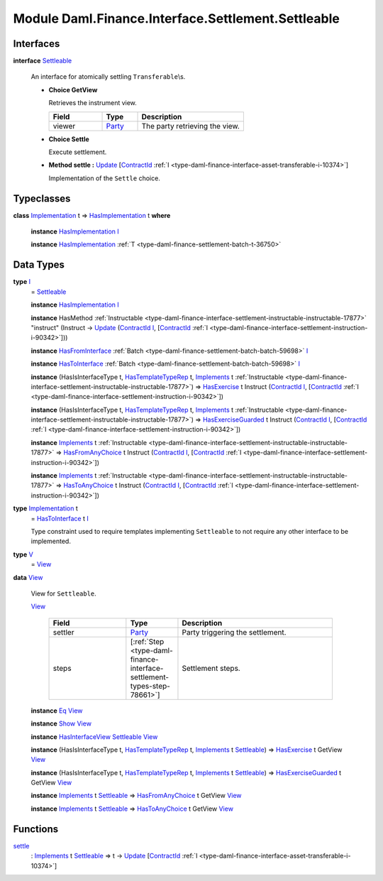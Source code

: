 .. Copyright (c) 2022 Digital Asset (Switzerland) GmbH and/or its affiliates. All rights reserved.
.. SPDX-License-Identifier: Apache-2.0

.. _module-daml-finance-interface-settlement-settleable-55322:

Module Daml.Finance.Interface.Settlement.Settleable
===================================================

Interfaces
----------

.. _type-daml-finance-interface-settlement-settleable-settleable-40815:

**interface** `Settleable <type-daml-finance-interface-settlement-settleable-settleable-40815_>`_

  An interface for atomically settling ``Transferable``\\s\.
  
  + **Choice GetView**
    
    Retrieves the instrument view\.
    
    .. list-table::
       :widths: 15 10 30
       :header-rows: 1
    
       * - Field
         - Type
         - Description
       * - viewer
         - `Party <https://docs.daml.com/daml/stdlib/Prelude.html#type-da-internal-lf-party-57932>`_
         - The party retrieving the view\.
  
  + **Choice Settle**
    
    Execute settlement\.
    
  
  + **Method settle \:** `Update <https://docs.daml.com/daml/stdlib/Prelude.html#type-da-internal-lf-update-68072>`_ \[`ContractId <https://docs.daml.com/daml/stdlib/Prelude.html#type-da-internal-lf-contractid-95282>`_ :ref:`I <type-daml-finance-interface-asset-transferable-i-10374>`\]
    
    Implementation of the ``Settle`` choice\.

Typeclasses
-----------

.. _class-daml-finance-interface-settlement-settleable-hasimplementation-37118:

**class** `Implementation <type-daml-finance-interface-settlement-settleable-implementation-98032_>`_ t \=\> `HasImplementation <class-daml-finance-interface-settlement-settleable-hasimplementation-37118_>`_ t **where**

  **instance** `HasImplementation <class-daml-finance-interface-settlement-settleable-hasimplementation-37118_>`_ `I <type-daml-finance-interface-settlement-settleable-i-95514_>`_
  
  **instance** `HasImplementation <class-daml-finance-interface-settlement-settleable-hasimplementation-37118_>`_ :ref:`T <type-daml-finance-settlement-batch-t-36750>`

Data Types
----------

.. _type-daml-finance-interface-settlement-settleable-i-95514:

**type** `I <type-daml-finance-interface-settlement-settleable-i-95514_>`_
  \= `Settleable <type-daml-finance-interface-settlement-settleable-settleable-40815_>`_
  
  **instance** `HasImplementation <class-daml-finance-interface-settlement-settleable-hasimplementation-37118_>`_ `I <type-daml-finance-interface-settlement-settleable-i-95514_>`_
  
  **instance** HasMethod :ref:`Instructable <type-daml-finance-interface-settlement-instructable-instructable-17877>` \"instruct\" (Instruct \-\> `Update <https://docs.daml.com/daml/stdlib/Prelude.html#type-da-internal-lf-update-68072>`_ (`ContractId <https://docs.daml.com/daml/stdlib/Prelude.html#type-da-internal-lf-contractid-95282>`_ `I <type-daml-finance-interface-settlement-settleable-i-95514_>`_, \[`ContractId <https://docs.daml.com/daml/stdlib/Prelude.html#type-da-internal-lf-contractid-95282>`_ :ref:`I <type-daml-finance-interface-settlement-instruction-i-90342>`\]))
  
  **instance** `HasFromInterface <https://docs.daml.com/daml/stdlib/Prelude.html#class-da-internal-interface-hasfrominterface-43863>`_ :ref:`Batch <type-daml-finance-settlement-batch-batch-59698>` `I <type-daml-finance-interface-settlement-settleable-i-95514_>`_
  
  **instance** `HasToInterface <https://docs.daml.com/daml/stdlib/Prelude.html#class-da-internal-interface-hastointerface-68104>`_ :ref:`Batch <type-daml-finance-settlement-batch-batch-59698>` `I <type-daml-finance-interface-settlement-settleable-i-95514_>`_
  
  **instance** (HasIsInterfaceType t, `HasTemplateTypeRep <https://docs.daml.com/daml/stdlib/Prelude.html#class-da-internal-template-functions-hastemplatetyperep-24134>`_ t, `Implements <https://docs.daml.com/daml/stdlib/Prelude.html#type-da-internal-interface-implements-92077>`_ t :ref:`Instructable <type-daml-finance-interface-settlement-instructable-instructable-17877>`) \=\> `HasExercise <https://docs.daml.com/daml/stdlib/Prelude.html#class-da-internal-template-functions-hasexercise-70422>`_ t Instruct (`ContractId <https://docs.daml.com/daml/stdlib/Prelude.html#type-da-internal-lf-contractid-95282>`_ `I <type-daml-finance-interface-settlement-settleable-i-95514_>`_, \[`ContractId <https://docs.daml.com/daml/stdlib/Prelude.html#type-da-internal-lf-contractid-95282>`_ :ref:`I <type-daml-finance-interface-settlement-instruction-i-90342>`\])
  
  **instance** (HasIsInterfaceType t, `HasTemplateTypeRep <https://docs.daml.com/daml/stdlib/Prelude.html#class-da-internal-template-functions-hastemplatetyperep-24134>`_ t, `Implements <https://docs.daml.com/daml/stdlib/Prelude.html#type-da-internal-interface-implements-92077>`_ t :ref:`Instructable <type-daml-finance-interface-settlement-instructable-instructable-17877>`) \=\> `HasExerciseGuarded <https://docs.daml.com/daml/stdlib/Prelude.html#class-da-internal-template-functions-hasexerciseguarded-97843>`_ t Instruct (`ContractId <https://docs.daml.com/daml/stdlib/Prelude.html#type-da-internal-lf-contractid-95282>`_ `I <type-daml-finance-interface-settlement-settleable-i-95514_>`_, \[`ContractId <https://docs.daml.com/daml/stdlib/Prelude.html#type-da-internal-lf-contractid-95282>`_ :ref:`I <type-daml-finance-interface-settlement-instruction-i-90342>`\])
  
  **instance** `Implements <https://docs.daml.com/daml/stdlib/Prelude.html#type-da-internal-interface-implements-92077>`_ t :ref:`Instructable <type-daml-finance-interface-settlement-instructable-instructable-17877>` \=\> `HasFromAnyChoice <https://docs.daml.com/daml/stdlib/Prelude.html#class-da-internal-template-functions-hasfromanychoice-81184>`_ t Instruct (`ContractId <https://docs.daml.com/daml/stdlib/Prelude.html#type-da-internal-lf-contractid-95282>`_ `I <type-daml-finance-interface-settlement-settleable-i-95514_>`_, \[`ContractId <https://docs.daml.com/daml/stdlib/Prelude.html#type-da-internal-lf-contractid-95282>`_ :ref:`I <type-daml-finance-interface-settlement-instruction-i-90342>`\])
  
  **instance** `Implements <https://docs.daml.com/daml/stdlib/Prelude.html#type-da-internal-interface-implements-92077>`_ t :ref:`Instructable <type-daml-finance-interface-settlement-instructable-instructable-17877>` \=\> `HasToAnyChoice <https://docs.daml.com/daml/stdlib/Prelude.html#class-da-internal-template-functions-hastoanychoice-82571>`_ t Instruct (`ContractId <https://docs.daml.com/daml/stdlib/Prelude.html#type-da-internal-lf-contractid-95282>`_ `I <type-daml-finance-interface-settlement-settleable-i-95514_>`_, \[`ContractId <https://docs.daml.com/daml/stdlib/Prelude.html#type-da-internal-lf-contractid-95282>`_ :ref:`I <type-daml-finance-interface-settlement-instruction-i-90342>`\])

.. _type-daml-finance-interface-settlement-settleable-implementation-98032:

**type** `Implementation <type-daml-finance-interface-settlement-settleable-implementation-98032_>`_ t
  \= `HasToInterface <https://docs.daml.com/daml/stdlib/Prelude.html#class-da-internal-interface-hastointerface-68104>`_ t `I <type-daml-finance-interface-settlement-settleable-i-95514_>`_
  
  Type constraint used to require templates implementing ``Settleable`` to not
  require any other interface to be implemented\.

.. _type-daml-finance-interface-settlement-settleable-v-93181:

**type** `V <type-daml-finance-interface-settlement-settleable-v-93181_>`_
  \= `View <type-daml-finance-interface-settlement-settleable-view-20035_>`_

.. _type-daml-finance-interface-settlement-settleable-view-20035:

**data** `View <type-daml-finance-interface-settlement-settleable-view-20035_>`_

  View for ``Settleable``\.
  
  .. _constr-daml-finance-interface-settlement-settleable-view-5308:
  
  `View <constr-daml-finance-interface-settlement-settleable-view-5308_>`_
  
    .. list-table::
       :widths: 15 10 30
       :header-rows: 1
    
       * - Field
         - Type
         - Description
       * - settler
         - `Party <https://docs.daml.com/daml/stdlib/Prelude.html#type-da-internal-lf-party-57932>`_
         - Party triggering the settlement\.
       * - steps
         - \[:ref:`Step <type-daml-finance-interface-settlement-types-step-78661>`\]
         - Settlement steps\.
  
  **instance** `Eq <https://docs.daml.com/daml/stdlib/Prelude.html#class-ghc-classes-eq-22713>`_ `View <type-daml-finance-interface-settlement-settleable-view-20035_>`_
  
  **instance** `Show <https://docs.daml.com/daml/stdlib/Prelude.html#class-ghc-show-show-65360>`_ `View <type-daml-finance-interface-settlement-settleable-view-20035_>`_
  
  **instance** `HasInterfaceView <https://docs.daml.com/daml/stdlib/Prelude.html#class-da-internal-interface-hasinterfaceview-4492>`_ `Settleable <type-daml-finance-interface-settlement-settleable-settleable-40815_>`_ `View <type-daml-finance-interface-settlement-settleable-view-20035_>`_
  
  **instance** (HasIsInterfaceType t, `HasTemplateTypeRep <https://docs.daml.com/daml/stdlib/Prelude.html#class-da-internal-template-functions-hastemplatetyperep-24134>`_ t, `Implements <https://docs.daml.com/daml/stdlib/Prelude.html#type-da-internal-interface-implements-92077>`_ t `Settleable <type-daml-finance-interface-settlement-settleable-settleable-40815_>`_) \=\> `HasExercise <https://docs.daml.com/daml/stdlib/Prelude.html#class-da-internal-template-functions-hasexercise-70422>`_ t GetView `View <type-daml-finance-interface-settlement-settleable-view-20035_>`_
  
  **instance** (HasIsInterfaceType t, `HasTemplateTypeRep <https://docs.daml.com/daml/stdlib/Prelude.html#class-da-internal-template-functions-hastemplatetyperep-24134>`_ t, `Implements <https://docs.daml.com/daml/stdlib/Prelude.html#type-da-internal-interface-implements-92077>`_ t `Settleable <type-daml-finance-interface-settlement-settleable-settleable-40815_>`_) \=\> `HasExerciseGuarded <https://docs.daml.com/daml/stdlib/Prelude.html#class-da-internal-template-functions-hasexerciseguarded-97843>`_ t GetView `View <type-daml-finance-interface-settlement-settleable-view-20035_>`_
  
  **instance** `Implements <https://docs.daml.com/daml/stdlib/Prelude.html#type-da-internal-interface-implements-92077>`_ t `Settleable <type-daml-finance-interface-settlement-settleable-settleable-40815_>`_ \=\> `HasFromAnyChoice <https://docs.daml.com/daml/stdlib/Prelude.html#class-da-internal-template-functions-hasfromanychoice-81184>`_ t GetView `View <type-daml-finance-interface-settlement-settleable-view-20035_>`_
  
  **instance** `Implements <https://docs.daml.com/daml/stdlib/Prelude.html#type-da-internal-interface-implements-92077>`_ t `Settleable <type-daml-finance-interface-settlement-settleable-settleable-40815_>`_ \=\> `HasToAnyChoice <https://docs.daml.com/daml/stdlib/Prelude.html#class-da-internal-template-functions-hastoanychoice-82571>`_ t GetView `View <type-daml-finance-interface-settlement-settleable-view-20035_>`_

Functions
---------

.. _function-daml-finance-interface-settlement-settleable-settle-16835:

`settle <function-daml-finance-interface-settlement-settleable-settle-16835_>`_
  \: `Implements <https://docs.daml.com/daml/stdlib/Prelude.html#type-da-internal-interface-implements-92077>`_ t `Settleable <type-daml-finance-interface-settlement-settleable-settleable-40815_>`_ \=\> t \-\> `Update <https://docs.daml.com/daml/stdlib/Prelude.html#type-da-internal-lf-update-68072>`_ \[`ContractId <https://docs.daml.com/daml/stdlib/Prelude.html#type-da-internal-lf-contractid-95282>`_ :ref:`I <type-daml-finance-interface-asset-transferable-i-10374>`\]
